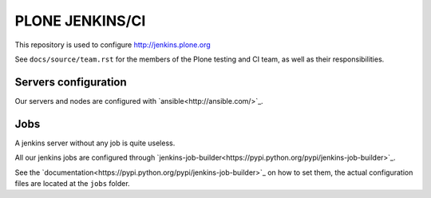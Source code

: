.. -*- coding: utf-8 -*-

================
PLONE JENKINS/CI
================
This repository is used to configure http://jenkins.plone.org

See ``docs/source/team.rst`` for the members of the Plone testing and CI team,
as well as their responsibilities.

Servers configuration
=====================
Our servers and nodes are configured with `ansible<http://ansible.com/>`_.

Jobs
====
A jenkins server without any job is quite useless.

All our jenkins jobs are configured through `jenkins-job-builder<https://pypi.python.org/pypi/jenkins-job-builder>`_.

See the `documentation<https://pypi.python.org/pypi/jenkins-job-builder>`_ on how to set them,
the actual configuration files are located at the ``jobs`` folder.
